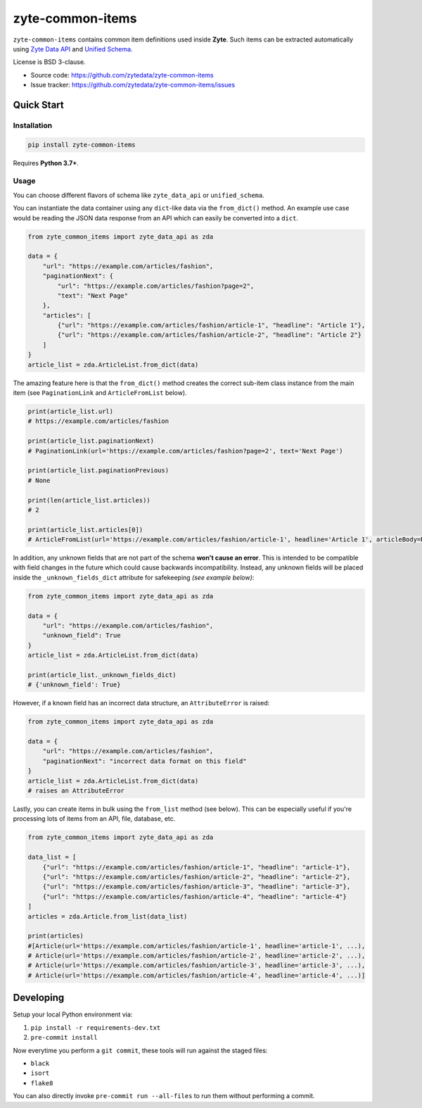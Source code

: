 =================
zyte-common-items
=================

.. image:: https://img.shields.io/pypi/v/zyte-common-items.svg
   :target: https://pypi.python.org/pypi/zyte-common-items
   :alt: PyPI Version

.. image:: https://img.shields.io/pypi/pyversions/zyte-common-items.svg
   :target: https://pypi.python.org/pypi/zyte-common-items
   :alt: Supported Python Versions

.. image:: https://github.com/zytedata/zyte-common-items/workflows/tox/badge.svg
   :target: https://github.com/zytedata/zyte-common-items/actions
   :alt: Build Status

.. image:: https://codecov.io/github/zytedata/zyte-common-items/coverage.svg?branch=master
   :target: https://codecov.io/gh/zytedata/zyte-common-items
   :alt: Coverage report

``zyte-common-items`` contains common item definitions used inside **Zyte**.
Such items can be extracted automatically using `Zyte Data API`_ and `Unified Schema`_.

License is BSD 3-clause.

* Source code: https://github.com/zytedata/zyte-common-items
* Issue tracker: https://github.com/zytedata/zyte-common-items/issues

.. _`Zyte Data API`: https://docs.zyte.com/zyte-api/get-started.html
.. _`Unified Schema`: https://docs.zyte.com/unified-schema.html


Quick Start
***********

Installation
============

.. code-block::

    pip install zyte-common-items

Requires **Python 3.7+**.


Usage
=====

You can choose different flavors of schema like ``zyte_data_api`` or ``unified_schema``.

You can instantiate the data container using any ``dict``-like data via the ``from_dict()`` method. An example use case would be reading the JSON data response from an API which can easily be converted into a ``dict``.

.. code-block:: python

    from zyte_common_items import zyte_data_api as zda

    data = {
        "url": "https://example.com/articles/fashion",
        "paginationNext": {
            "url": "https://example.com/articles/fashion?page=2",
            "text": "Next Page"
        },
        "articles": [
            {"url": "https://example.com/articles/fashion/article-1", "headline": "Article 1"},
            {"url": "https://example.com/articles/fashion/article-2", "headline": "Article 2"}
        ]
    }
    article_list = zda.ArticleList.from_dict(data)    

The amazing feature here is that the ``from_dict()`` method creates the correct sub-item class instance from the main item (see ``PaginationLink`` and ``ArticleFromList`` below).

.. code-block:: python

    print(article_list.url)
    # https://example.com/articles/fashion    

    print(article_list.paginationNext)
    # PaginationLink(url='https://example.com/articles/fashion?page=2', text='Next Page')    

    print(article_list.paginationPrevious)
    # None    

    print(len(article_list.articles))
    # 2    

    print(article_list.articles[0])
    # ArticleFromList(url='https://example.com/articles/fashion/article-1', headline='Article 1', articleBody=None, datePublished=None, datePublishedRaw=None, authors=[], mainImage=None, images=[], probability=1.0, inLanguage=None)

In addition, any unknown fields that are not part of the schema **won't cause an error**. This is intended to be compatible with field changes in the future which could cause backwards incompatibility. Instead, any unknown fields will be placed inside the ``_unknown_fields_dict`` attribute for safekeeping `(see example below)`:

.. code-block:: python

    from zyte_common_items import zyte_data_api as zda

    data = {
        "url": "https://example.com/articles/fashion",
        "unknown_field": True
    }
    article_list = zda.ArticleList.from_dict(data)

    print(article_list._unknown_fields_dict)
    # {'unknown_field': True}

However, if a known field has an incorrect data structure, an ``AttributeError`` is raised:

.. code-block:: python

    from zyte_common_items import zyte_data_api as zda

    data = {
        "url": "https://example.com/articles/fashion",
        "paginationNext": "incorrect data format on this field"
    }
    article_list = zda.ArticleList.from_dict(data)
    # raises an AttributeError

Lastly, you can create items in bulk using the ``from_list`` method (see below). This can be especially useful if you're processing lots of items from an API, file, database, etc.

.. code-block:: python

    from zyte_common_items import zyte_data_api as zda

    data_list = [
        {"url": "https://example.com/articles/fashion/article-1", "headline": "article-1"},
        {"url": "https://example.com/articles/fashion/article-2", "headline": "article-2"},
        {"url": "https://example.com/articles/fashion/article-3", "headline": "article-3"},
        {"url": "https://example.com/articles/fashion/article-4", "headline": "article-4"}
    ]
    articles = zda.Article.from_list(data_list)

    print(articles)
    #[Article(url='https://example.com/articles/fashion/article-1', headline='article-1', ...),
    # Article(url='https://example.com/articles/fashion/article-2', headline='article-2', ...),
    # Article(url='https://example.com/articles/fashion/article-3', headline='article-3', ...),
    # Article(url='https://example.com/articles/fashion/article-4', headline='article-4', ...)]


Developing
**********

Setup your local Python environment via:

1. ``pip install -r requirements-dev.txt``
2. ``pre-commit install``

Now everytime you perform a ``git commit``, these tools will run against the staged files:

* ``black``
* ``isort``
* ``flake8``

You can also directly invoke ``pre-commit run --all-files`` to run them without performing a commit.
